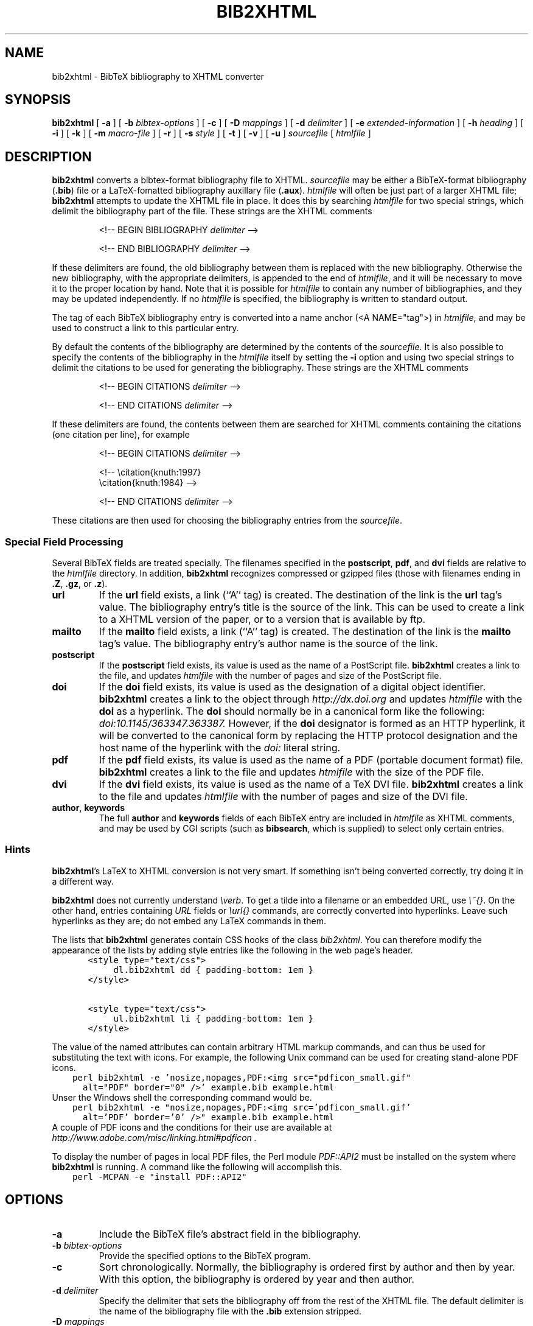 .\" $Id: \\dds\\src\\textproc\\bib2xhtml\\RCS\\bib2xhtml.man,v 1.23 2007/06/25 07:38:22 dds Exp $
.TH BIB2XHTML L "14 June 2007"
.SH NAME
bib2xhtml \- BibTeX bibliography to XHTML converter
.SH SYNOPSIS
.B bib2xhtml
[
.B \-a
] [
.B \-b
.I bibtex-options
] [
.B \-c
] [
.B \-D
.I mappings
] [
.B \-d
.I delimiter
] [
.B \-e
.I extended-information
] [
.B \-h
.I heading
] [
.B \-i
] [
.B \-k
] [
.B \-m
.I macro-file
] [
.B \-r
] [
.B \-s
.I style
] [
.B \-t
] [
.B \-v
] [
.B \-u
]
.I sourcefile
[
.I htmlfile
]
.SH DESCRIPTION
.LP
.B bib2xhtml
converts a bibtex-format bibliography file to XHTML.
.I sourcefile
may be either a BibTeX-format bibliography
.RB ( .bib )
file or a LaTeX-fomatted bibliography auxillary file
.RB ( .aux ).
.I htmlfile
will often be just part of a larger
XHTML file;
.B bib2xhtml
attempts to update the XHTML file in place.  It does this
by searching
.I htmlfile
for two special strings, which delimit
the bibliography part of the file.
These strings are the XHTML comments
.IP
<!-- BEGIN BIBLIOGRAPHY
.I delimiter
-->
.IP
<!-- END BIBLIOGRAPHY
.I delimiter
-->
.P
If these delimiters are found, the old bibliography between them is
replaced with the new bibliography.
Otherwise the new bibliography, with the appropriate delimiters,
is appended to the end of
.IR htmlfile ,
and it will be necessary to move it to the proper location by hand.
Note that it is possible for
.I htmlfile
to contain any number of bibliographies, and they may be updated
independently.
If no
.I htmlfile
is specified, the bibliography is written to standard output.
.P
The tag of each BibTeX bibliography entry is converted into a name
anchor (<A NAME="tag">) in
.IR htmlfile ,
and may be used to construct a link to this particular entry.
.P
By default the contents of the bibliography are determined by
the contents of the
.IR sourcefile .
It is also possible to specify the contents of the bibliography in the
.I htmlfile
itself by setting the
.B \-i
option and using two special strings to delimit
the citations to be used for generating the bibliography.
These strings are the XHTML comments
.IP
<!-- BEGIN CITATIONS
.I delimiter
-->
.IP
<!-- END CITATIONS
.I delimiter
-->
.P
If these delimiters are found, the contents between them are searched for
XHTML comments containing the citations (one citation per line), for example
.IP
<!-- BEGIN CITATIONS
.I delimiter
-->
.IP
.br
<!-- \\citation{knuth:1997}
.br
    \\citation{knuth:1984} -->
.br
.IP
<!-- END CITATIONS
.I delimiter
-->
.P
These citations are then used for choosing the bibliography entries from
the
.IR sourcefile .
.SS Special Field Processing
.P
Several BibTeX fields are treated specially.  The filenames specified
in the
.BR postscript ,
.BR pdf ,
and
.B dvi
fields are relative to the
.I htmlfile
directory.  In addition,
.B bib2xhtml
recognizes compressed or gzipped files
(those with filenames ending in
.BR .Z ,
.BR .gz ,
or
.BR .z ).
.TP
.B url
If the
.B url
field exists, a link (``A'' tag) is created.  The destination
of the link is the
.B url
tag's value.
The bibliography entry's title is the source of the link.
This can be used to create a link to a XHTML version of the paper,
or to a version that is available by ftp.
.TP
.B mailto
If the
.B mailto
field exists, a link (``A'' tag) is created.  The destination
of the link is the
.B mailto
tag's value.
The bibliography entry's author name is the source of the link.
.TP
.B postscript
If the
.B postscript
field exists, its value is used as the name of a PostScript file.
.B bib2xhtml
creates a link to the file,
and updates
.I htmlfile
with the number of pages and size of the PostScript file.
.TP
.B doi
If the
.B doi
field exists, its value is used as the designation of a digital
object identifier.
.B bib2xhtml
creates a link to the object through
.I http://dx.doi.org
and updates
.I htmlfile
with the
.B doi
as a hyperlink.
The
.B doi
should normally be in a canonical form like the following:
.I doi:10.1145/363347.363387.
However,
if the
.B doi
designator is formed as an HTTP hyperlink, it will be converted to the
canonical form by replacing the HTTP protocol designation and the host
name of the hyperlink with the
.I doi:
literal string.
.TP
.B pdf
If the
.B pdf
field exists, its value is used as the name of a PDF (portable document
format) file.
.B bib2xhtml
creates a link to the file and updates
.I htmlfile
with the size of the PDF file.
.TP
.B dvi
If the
.B dvi
field exists, its value is used as the name of a TeX DVI file.
.B bib2xhtml
creates a link to the file and updates
.I htmlfile
with the number of pages and size of the DVI file.
.TP
.BR author , " keywords"
The full
.B author
and
.B keywords
fields of each BibTeX entry are included in
.I htmlfile
as XHTML comments, and may be used by CGI scripts (such as
.BR bibsearch ,
which is supplied) to select only certain entries.
.SS Hints
.BR bib2xhtml 's
LaTeX to XHTML conversion is not very smart.
If something isn't being converted correctly, try doing it in a different way.
.P
.B bib2xhtml
does not currently understand \fI\\verb\fR.
To get a tilde into a filename or an embedded URL, use \fI\\~{}\fR.
On the other hand, entries containing \fIURL\fR fields or
\fI\\url{}\fR commands,
are correctly converted into hyperlinks.
Leave such hyperlinks as they are;
do not embed any LaTeX commands in them.
.P
The lists that
.B bib2xhtml
generates contain CSS hooks of the class \fIbib2xhtml\fR.
You can therefore modify the appearance of the lists
by adding style entries like the following in the web page's header.
.ft C
.nf
	  <style type="text/css">
		  dl.bib2xhtml dd { padding-bottom: 1em }
	  </style>

	  <style type="text/css">
		  ul.bib2xhtml li { padding-bottom: 1em }
	  </style>
.fi
.ft P
.P
The value of the named attributes can contain arbitrary HTML markup commands,
and can thus be used for substituting the text with icons.
For example, the following Unix command can be used for creating stand-alone
PDF icons.
.ft C
.nf
    perl bib2xhtml -e 'nosize,nopages,PDF:<img src="pdficon_small.gif"
      alt="PDF" border="0" />' example.bib example.html
.fi
.ft P
Unser the Windows shell the corresponding command would be.
.ft C
.nf
    perl bib2xhtml -e "nosize,nopages,PDF:<img src='pdficon_small.gif'
      alt='PDF' border='0' />" example.bib example.html
.fi
.ft P
A couple of PDF icons and the conditions for their use are available
at
.I http://www.adobe.com/misc/linking.html#pdficon .
.P
To display the number of pages in local PDF files, the Perl module
\fIPDF::API2\fP must be installed on the system where
.B bib2xhtml
is running.
A command like the following will accomplish this.
.ft C
.nf
    perl -MCPAN -e "install PDF::API2"
.fi
.ft P

.SH OPTIONS
.TP
.B \-a
Include the BibTeX file's abstract field in the bibliography.
.TP
.BI \-b " bibtex-options"
Provide the specified options to the BibTeX program.
.TP
.B \-c
Sort chronologically.  Normally, the bibliography is ordered first by
author and then by year.  With this option, the bibliography is
ordered by year and then author.
.TP
.BI \-d " delimiter"
Specify the delimiter that sets the bibliography off from the rest
of the XHTML file.  The default delimiter is the name of the bibliography
file with the
.B .bib
extension stripped.
.TP
.BI \-D " mappings"
Define URL to directory mappings.
The \fImappings\fP argument contains a sequence of comma-separated
values.
Each value contains a local file path and the corresponding URL,
separated by an \fI@\fP sign.
The resulting URL is used for linking the various paper file format types.
.TP
.BI \-e " extended-information"
Specify how an entry's extended information will be displayed.
The extended information is specified as a series of comma-separated
attributes.
The following plain attributes are supported.
.RS
.TP
.B notype
Do not display the file's type (PDF, Postscript, DVI).
.TP
.B nosize
Do not display the file's size in bytes.
.TP
.B nopages
Do not display the file's number of pages.
.TP
.B nocompression
Do not display the file's compression type.
.TP
.B nodoi
Do not display the file's DOI.
.TP
.B nobrackets
Do not enclose the DOI link or the file's extended information in brackets.
.RE
.LP
A number of valued attributes allow the specification of the text
to display for various file types.
These are written as a \fIname\fP:\fIvalue\fP pair.
The following names are supported for valued attributes.
.RS
.IP \(bu
PostScript
.IP \(bu
PDF
.IP \(bu
DVI
.IP \(bu
DOI
.RE
.BI \-h " heading"
Use the string
.I heading
instead of the default title when creating a new
.IR htmlfile .
If updating an existing
.IR htmlfile ,
this option is ignored.
.TP
.BI \-i
The citations are included in the
.IR htmlfile .
When this option is set, the
.I sourcefile
must be a .bib file.
.TP
.B -k
In labeled styles
.BR "" ( alpha ,
.BR named ,
.BR plain ,
and
.BR unsort )
append to the label of each entry its BibTeX key.
Thus, the label of each entry will consist of the original label,
followed by an em-dash, followed by the BibTeX key.
.TP
.BI \-m " macro file"
Specify a BibTeX macro file to supply to BibTeX when processing the
bibliography file.
Macro files typically contain local abbreviations and other macro
definitions.
.TP
.B -r
Reverse the chronological sorting order.  Normally, the bibliography
is sorted (by year; BibTeX ignores the month)
from the earliest entry to the latest entry.
With this option, the order is reversed.
Note that to obtain a bibliography ordered by chronological order you
must also specify the
.B \-c
option.
.TP
.BI \-s " style"
Create a
.IR style \-style
bibliography.  Supported styles are
.B empty
(the default),
.BR plain ,
.BR alpha ,
.BR named ,
.BR unsort ,
and
.BR unsortlist .
An
.B empty
bibliography is a bulleted list.  A
.B plain
bibliography is a numbered list.
.B unsort
is like
.B plain
except that the entries in the XHTML file are in the same order as
as they are in the source file.
.B unsortlist
is like
.B unsort
but entry labels are bullets instead of numbers.
An
.B alpha
bibliography has labels that are in the BibTeX alpha style.  A
.B named
bibliography has labels of the form [name, year].
.TP
.B \-t
Write a timestamp with the date at which the bibliography was
updated to
.IR htmlfile .
.TP
.B \-v
Report version number on stderr.
.TP
.B \-u
Convert LaTeX special characters into the corresponding
Unicode characters, and output XML coded in UTF-8.
The output produced by this option may be easier to parse and validate
with some XML parsers.
By default LaTeX special characters are converted into HTML character entities.
.SH FILES
.PD 0
.TP 14
.B html-a.bst
alpha XHTML BibTeX style file
.TP
.B html-n.bst
named XHTML BibTeX style file
.TP
.B html-u.bst
unsort XHTML BibTeX style file
.TP
.BR html-aa.bst ", " html-na.bst ", " html-ua.bst
versions of the above style files with abstracts
.TP
.B bibsearch
a CGI script for performing bibliography searches
.PD
.SH SEE ALSO
.BR perl (L),
.BR bibtex (L).
.br
.ne 8
.SH BUGS
.LP
The LaTeX to XHTML translation, while decent, is not perfect.
.LP
Requires bibtex and perl.  However, I think that most
sites that would want to convert BibTeX to XHTML will already
have both programs installed.
.LP
Relies on dviselect to count the number of pages in a DVI file.
.SH AUTHORS
David Hull
while at the University of Illinois at Urbana-Champaign.
.LP
Diomidis Spinellis
.RI ( dds@aueb.gr ),
Athens University of Economics and Business.

.SH HISTORY
The program was originally written as
.B bib2html
by David Hull in 1996, who
maintained it until 1998 (version 1.33).
In 2002, due to the lack of visible updates on the web,
the program was adopted for maintenance, distribution, and further evolution
by Diomidis Spinellis.
Changes made by him include support for XHTML 1.0 and documentation bug fixes.
The first public release of the maintenance effort was in 2004 (version 2.1).
On March 2004 the program was renamed into
.B bib2xhtml
to avoid confusion with projects using the name
.B bib2html .
Panos Louridas
.RI ( louridas@aueb.gr )
added the functionality for including the citations in the
.I htmlfile .
.LP
See
.I http://www.spinellis.gr/sw/textproc/bib2xhtml
for the latest version.
This is free software, and may be modified or redistributed under
the terms of the GNU Public License.

